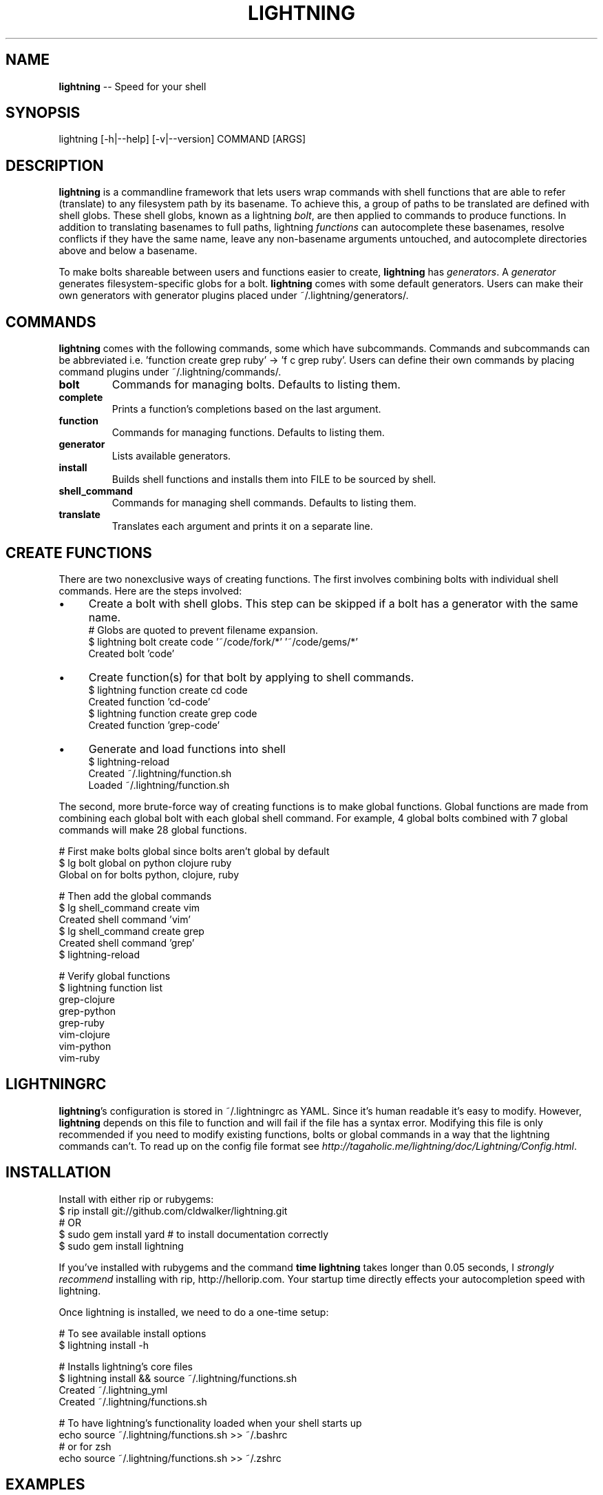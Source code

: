 .\" generated with Ronn/v0.4.1
.\" http://github.com/rtomayko/ronn/
.
.TH "LIGHTNING" "1" "April 2010" "CLDWALKER" "Lightning Manual"
.
.SH "NAME"
\fBlightning\fR \-\- Speed for your shell
.
.SH "SYNOPSIS"
.
.nf
lightning [\-h|\-\-help] [\-v|\-\-version] COMMAND [ARGS]
.
.fi
.
.SH "DESCRIPTION"
\fBlightning\fR is a commandline framework that lets users wrap commands with shell functions that are able to refer (translate) to any filesystem path by its basename. To achieve this, a group of paths to be translated are defined with shell globs. These shell globs, known as a lightning \fIbolt\fR, are then applied to commands to produce functions. In addition to translating basenames to full paths, lightning \fIfunctions\fR can autocomplete these basenames, resolve conflicts if they have the same name, leave any non\-basename arguments untouched, and autocomplete directories above and below a basename.
.
.P
To make bolts shareable between users and functions easier to create, \fBlightning\fR has \fIgenerators\fR. A \fIgenerator\fR generates filesystem\-specific globs for a bolt. \fBlightning\fR comes with some default generators. Users can make their own generators with generator plugins placed under ~/.lightning/generators/.
.
.SH "COMMANDS"
\fBlightning\fR comes with the following commands, some which have subcommands. Commands and subcommands can be abbreviated i.e. 'function create grep ruby' \-> 'f c grep ruby'. Users can define their own commands by placing command plugins under ~/.lightning/commands/.
.
.TP
\fBbolt\fR
Commands for managing bolts. Defaults to listing them.
.
.TP
\fBcomplete\fR
Prints a function's completions based on the last argument.
.
.TP
\fBfunction\fR
Commands for managing functions. Defaults to listing them.
.
.TP
\fBgenerator\fR
Lists available generators.
.
.TP
\fBinstall\fR
Builds shell functions and installs them into FILE to be sourced by shell.
.
.TP
\fBshell_command\fR
Commands for managing shell commands. Defaults to listing them.
.
.TP
\fBtranslate\fR
Translates each argument and prints it on a separate line.
.
.SH "CREATE FUNCTIONS"
There are two nonexclusive ways of creating functions. The first involves combining bolts with individual shell commands. Here are the steps involved:
.
.IP "\(bu" 4
Create a bolt with shell globs. This step can be skipped if a bolt has a generator with the same name.
  # Globs are quoted to prevent filename expansion.
  $ lightning bolt create code '~/code/fork/*' '~/code/gems/*'
  Created bolt 'code'
.
.IP "\(bu" 4
Create function(s) for that bolt by applying to shell commands.
  $ lightning function create cd code
  Created function 'cd\-code'
  $ lightning function create grep code
  Created function 'grep\-code'
.
.IP "\(bu" 4
Generate and load functions into shell
  $ lightning\-reload
  Created ~/.lightning/function.sh
  Loaded ~/.lightning/function.sh
.
.IP "" 0
.
.P
The second, more brute\-force way of creating functions is to make global functions. Global functions are made from combining each global bolt with each global shell command. For example, 4 global bolts combined with 7 global commands will make 28 global functions.
.
.P
  # First make bolts global since bolts aren't global by default
  $ lg bolt global on python clojure ruby
  Global on for bolts python, clojure, ruby
.
.P
  # Then add the global commands
  $ lg shell_command create vim
  Created shell command 'vim'
  $ lg shell_command create grep
  Created shell command 'grep'
  $ lightning\-reload
.
.P
  # Verify global functions
  $ lightning function list
  grep\-clojure
  grep\-python
  grep\-ruby
  vim\-clojure
  vim\-python
  vim\-ruby
.
.SH "LIGHTNINGRC"
\fBlightning\fR's configuration is stored in ~/.lightningrc as YAML. Since it's human readable it's easy to modify. However, \fBlightning\fR depends on this file to function and will fail if the file has a syntax error. Modifying this file is only recommended if you need to modify existing functions, bolts or global commands in a way that the lightning commands can't. To read up on the config file format see \fIhttp://tagaholic.me/lightning/doc/Lightning/Config.html\fR.
.
.SH "INSTALLATION"
Install with either rip or rubygems:
  $ rip install git://github.com/cldwalker/lightning.git
  # OR
  $ sudo gem install yard # to install documentation correctly
  $ sudo gem install lightning
.
.P
If you've installed with rubygems and the command \fBtime lightning\fR takes longer than 0.05 seconds, I \fIstrongly recommend\fR installing with rip, http://hellorip.com. Your startup time directly effects your autocompletion speed with lightning.
.
.P
Once lightning is installed, we need to do a one\-time setup:
.
.P
  # To see available install options
  $ lightning install \-h
.
.P
  # Installs lightning's core files
  $ lightning install && source ~/.lightning/functions.sh
  Created ~/.lightning_yml
  Created ~/.lightning/functions.sh
.
.P
  # To have lightning's functionality loaded when your shell starts up
  echo source ~/.lightning/functions.sh >> ~/.bashrc
  # or for zsh
  echo source ~/.lightning/functions.sh >> ~/.zshrc
.
.SH "EXAMPLES"
Get help on any command:
.
.P
  $ lightning function \-h
  $ lightning bolt \-h
.
.P
List functions:
.
.P
  # All functions
  $ lightning function list
  # All functions from ruby bolt
  $ lightning function list \-\-bolt=ruby
  # All functions from global command echo
  $ lightning function list \-\-command=echo
.
.P
Regenerate functions and source them into the shell:
.
.P
  # Call every time for changes to bolts and functions to take effect
  $ lightning\-reload
.
.P
Manage global shell commands:
.
.P
  $ lightning shell_command list
  $ lightning shell_command create cd
  $ lightning shell_command delete cd
.
.P
Manage/edit bolts:
.
.P
  $ lightning bolt list
  $ lightning bolt delete ruby
  $ lightning bolt alias ruby r
  $ lightning bolt global off ruby gem local_ruby
.
.P
Generate a bolt using a generator:
.
.P
  # Generates ruby bolt with ruby generator
  $ lightning bolt generate ruby
  # Generates ruby19 bolt with ruby generator
  $ lightning bolt generate ruby19 ruby
  # Test what ruby bolt generates
  $ lightning bolt generate ruby \-\-test
.
.P
Test what a function will execute:
.
.P
  # Normal execution
  $ cp\-gem \-r rubygems\-update\-1.3.6 .
  # Prints cp\-gem's translated arguments, one per line
  $ lightning translate cp\-gem \-r rubygems\-update\-1.3.6 .
  \-r
  /Library/Ruby/Gems/1.8/gems/rubygems\-update\-1.3.6
  .
.
.SH "BUGS"
Please report bugs at \fIhttp://github.com/cldwalker/lightning/issues\fR.
.
.SH "COPYRIGHT"
\fBlightning\fR is Copyright (C) 2010 Gabriel Horner
.
.SH "SEE ALSO"
\fIhttp://tagaholic.me/lightning\fR, \fIhttp://tagaholic.me/lightning/doc/\fR, \fIhttp://github.com/cldwalker/lightning\fR
